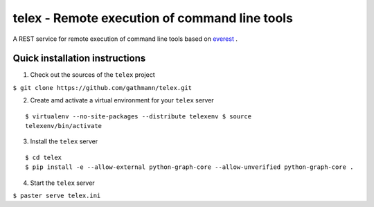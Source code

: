 ==============================================
telex - Remote execution of command line tools
==============================================

A REST service for remote execution of command line tools based on
`everest <https://github.com/cenix/everest>`_ .

Quick installation instructions
===============================

1. Check out the sources of the ``telex`` project

``$ git clone https://github.com/gathmann/telex.git``

2. Create amd activate a virtual environment for your ``telex`` server

::

  $ virtualenv --no-site-packages --distribute telexenv $ source
  telexenv/bin/activate

3. Install the ``telex`` server

::

  $ cd telex
  $ pip install -e --allow-external python-graph-core --allow-unverified python-graph-core .

4. Start the ``telex`` server

``$ paster serve telex.ini``
